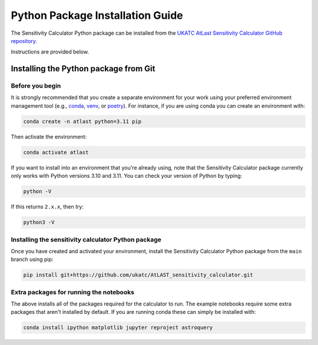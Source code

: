 Python Package Installation Guide
=================================

The Sensitivity Calculator Python package can be installed from the `UKATC
AtLast Sensitivity Calculator GitHub repository <https://github.com/ukatc/AtLAST_sensitivity_calculator>`__.

Instructions are provided below.

.. _installing from git:

Installing the Python package from Git
--------------------------------------

Before you begin
^^^^^^^^^^^^^^^^

It is strongly recommended that you create a separate environment for your work using your
preferred environment management tool (e.g., `conda <https://docs.conda.io/en/latest/>`__,
`venv <https://realpython.com/python-virtual-environments-a-primer/>`__,
or `poetry <https://python-poetry.org/docs/>`__). For instance, if you are using conda you can create an 
environment with:

.. code-block:: bash


   conda create -n atlast python=3.11 pip


Then activate the environment:

.. code-block:: bash

   conda activate atlast


If you want to install into an environment that you're already using, note that the Sensitivity Calculator 
package currently only works with Python versions 3.10 and 3.11. You can check your version of Python by
typing:

.. code-block:: bash

    python -V

If this returns ``2.x.x``, then try:

.. code-block:: bash

    python3 -V


Installing the sensitivity calculator Python package
^^^^^^^^^^^^^^^^^^^^^^^^^^^^^^^^^^^^^^^^^^^^^^^^^^^^

Once you have created and activated your environment, install the Sensitivity Calculator Python package from the
``main`` branch using pip:

.. code-block:: bash

    pip install git+https://github.com/ukatc/AtLAST_sensitivity_calculator.git


Extra packages for running the notebooks
^^^^^^^^^^^^^^^^^^^^^^^^^^^^^^^^^^^^^^^^

The above installs all of the packages required for the calculator to run. 
The example notebooks require some extra packages that aren't installed by default. 
If you are running conda these can simply be installed with:

.. code-block:: bash

    conda install ipython matplotlib jupyter reproject astroquery


.. _Pamela Klaassen: pamela.klaassen@stfc.ac.uk
